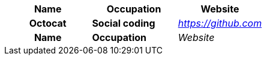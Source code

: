 
[cols="1h,1s,1e",options="header,footer"]
|===
|Name |Occupation| Website
|Octocat |Social coding| https://github.com
|Name |Occupation| Website
|===
